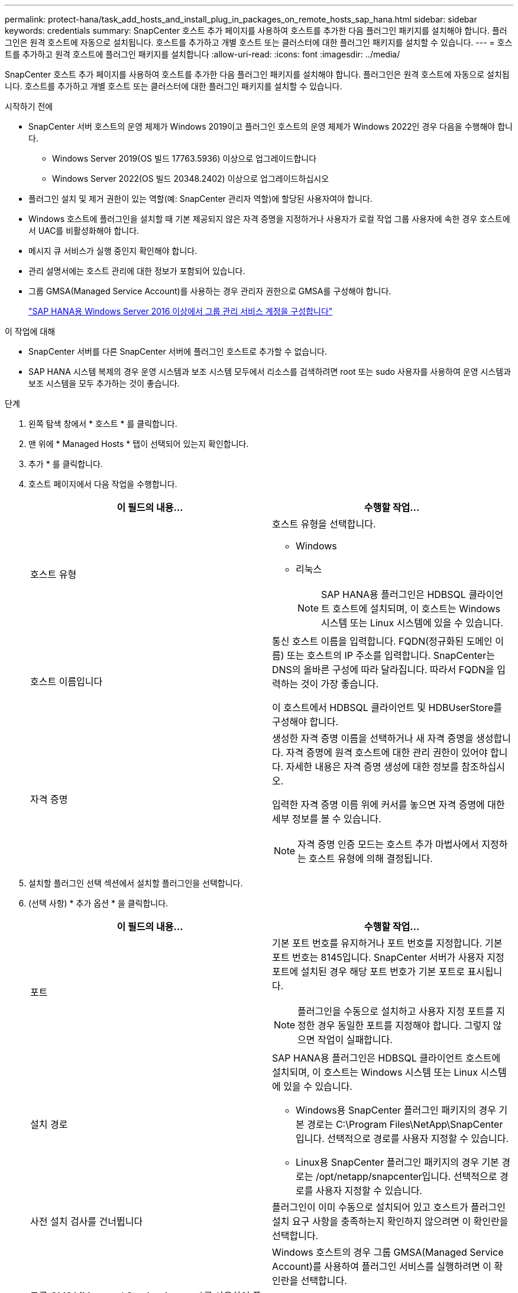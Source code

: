 ---
permalink: protect-hana/task_add_hosts_and_install_plug_in_packages_on_remote_hosts_sap_hana.html 
sidebar: sidebar 
keywords: credentials 
summary: SnapCenter 호스트 추가 페이지를 사용하여 호스트를 추가한 다음 플러그인 패키지를 설치해야 합니다. 플러그인은 원격 호스트에 자동으로 설치됩니다. 호스트를 추가하고 개별 호스트 또는 클러스터에 대한 플러그인 패키지를 설치할 수 있습니다. 
---
= 호스트를 추가하고 원격 호스트에 플러그인 패키지를 설치합니다
:allow-uri-read: 
:icons: font
:imagesdir: ../media/


[role="lead"]
SnapCenter 호스트 추가 페이지를 사용하여 호스트를 추가한 다음 플러그인 패키지를 설치해야 합니다. 플러그인은 원격 호스트에 자동으로 설치됩니다. 호스트를 추가하고 개별 호스트 또는 클러스터에 대한 플러그인 패키지를 설치할 수 있습니다.

.시작하기 전에
* SnapCenter 서버 호스트의 운영 체제가 Windows 2019이고 플러그인 호스트의 운영 체제가 Windows 2022인 경우 다음을 수행해야 합니다.
+
** Windows Server 2019(OS 빌드 17763.5936) 이상으로 업그레이드합니다
** Windows Server 2022(OS 빌드 20348.2402) 이상으로 업그레이드하십시오


* 플러그인 설치 및 제거 권한이 있는 역할(예: SnapCenter 관리자 역할)에 할당된 사용자여야 합니다.
* Windows 호스트에 플러그인을 설치할 때 기본 제공되지 않은 자격 증명을 지정하거나 사용자가 로컬 작업 그룹 사용자에 속한 경우 호스트에서 UAC를 비활성화해야 합니다.
* 메시지 큐 서비스가 실행 중인지 확인해야 합니다.
* 관리 설명서에는 호스트 관리에 대한 정보가 포함되어 있습니다.
* 그룹 GMSA(Managed Service Account)를 사용하는 경우 관리자 권한으로 GMSA를 구성해야 합니다.
+
link:../protect-hana/task_configure_gMSA_on_windows_server_2012_or_later.html["SAP HANA용 Windows Server 2016 이상에서 그룹 관리 서비스 계정을 구성합니다"^]



.이 작업에 대해
* SnapCenter 서버를 다른 SnapCenter 서버에 플러그인 호스트로 추가할 수 없습니다.
* SAP HANA 시스템 복제의 경우 운영 시스템과 보조 시스템 모두에서 리소스를 검색하려면 root 또는 sudo 사용자를 사용하여 운영 시스템과 보조 시스템을 모두 추가하는 것이 좋습니다.


.단계
. 왼쪽 탐색 창에서 * 호스트 * 를 클릭합니다.
. 맨 위에 * Managed Hosts * 탭이 선택되어 있는지 확인합니다.
. 추가 * 를 클릭합니다.
. 호스트 페이지에서 다음 작업을 수행합니다.
+
|===
| 이 필드의 내용... | 수행할 작업... 


 a| 
호스트 유형
 a| 
호스트 유형을 선택합니다.

** Windows
** 리눅스
+

NOTE: SAP HANA용 플러그인은 HDBSQL 클라이언트 호스트에 설치되며, 이 호스트는 Windows 시스템 또는 Linux 시스템에 있을 수 있습니다.





 a| 
호스트 이름입니다
 a| 
통신 호스트 이름을 입력합니다. FQDN(정규화된 도메인 이름) 또는 호스트의 IP 주소를 입력합니다. SnapCenter는 DNS의 올바른 구성에 따라 달라집니다. 따라서 FQDN을 입력하는 것이 가장 좋습니다.

이 호스트에서 HDBSQL 클라이언트 및 HDBUserStore를 구성해야 합니다.



 a| 
자격 증명
 a| 
생성한 자격 증명 이름을 선택하거나 새 자격 증명을 생성합니다. 자격 증명에 원격 호스트에 대한 관리 권한이 있어야 합니다. 자세한 내용은 자격 증명 생성에 대한 정보를 참조하십시오.

입력한 자격 증명 이름 위에 커서를 놓으면 자격 증명에 대한 세부 정보를 볼 수 있습니다.


NOTE: 자격 증명 인증 모드는 호스트 추가 마법사에서 지정하는 호스트 유형에 의해 결정됩니다.

|===
. 설치할 플러그인 선택 섹션에서 설치할 플러그인을 선택합니다.
. (선택 사항) * 추가 옵션 * 을 클릭합니다.
+
|===
| 이 필드의 내용... | 수행할 작업... 


 a| 
포트
 a| 
기본 포트 번호를 유지하거나 포트 번호를 지정합니다. 기본 포트 번호는 8145입니다. SnapCenter 서버가 사용자 지정 포트에 설치된 경우 해당 포트 번호가 기본 포트로 표시됩니다.


NOTE: 플러그인을 수동으로 설치하고 사용자 지정 포트를 지정한 경우 동일한 포트를 지정해야 합니다. 그렇지 않으면 작업이 실패합니다.



 a| 
설치 경로
 a| 
SAP HANA용 플러그인은 HDBSQL 클라이언트 호스트에 설치되며, 이 호스트는 Windows 시스템 또는 Linux 시스템에 있을 수 있습니다.

** Windows용 SnapCenter 플러그인 패키지의 경우 기본 경로는 C:\Program Files\NetApp\SnapCenter입니다. 선택적으로 경로를 사용자 지정할 수 있습니다.
** Linux용 SnapCenter 플러그인 패키지의 경우 기본 경로는 /opt/netapp/snapcenter입니다. 선택적으로 경로를 사용자 지정할 수 있습니다.




 a| 
사전 설치 검사를 건너뜁니다
 a| 
플러그인이 이미 수동으로 설치되어 있고 호스트가 플러그인 설치 요구 사항을 충족하는지 확인하지 않으려면 이 확인란을 선택합니다.



 a| 
그룹 GMSA(Managed Service Account)를 사용하여 플러그인 서비스를 실행합니다
 a| 
Windows 호스트의 경우 그룹 GMSA(Managed Service Account)를 사용하여 플러그인 서비스를 실행하려면 이 확인란을 선택합니다.


NOTE: GMSA 이름을 domainName\accountName$ 형식으로 제공합니다.


NOTE: GMSA는 SnapCenter Plug-in for Windows 서비스에 대해서만 로그온 서비스 계정으로 사용됩니다.

|===
. 제출 * 을 클릭합니다.
+
사전 검사 건너뛰기 확인란을 선택하지 않은 경우 호스트가 플러그인 설치 요구사항을 충족하는지 여부를 확인합니다. 디스크 공간, RAM, PowerShell 버전, .NET 버전, 위치(Windows 플러그인의 경우) 및 Java 버전(Linux 플러그인의 경우)은 최소 요구 사항에 따라 검증됩니다. 최소 요구 사항이 충족되지 않으면 적절한 오류 또는 경고 메시지가 표시됩니다.

+
오류가 디스크 공간 또는 RAM과 관련된 경우 C:\Program Files\NetApp\SnapCenter WebApp에 있는 web.config 파일을 업데이트하여 기본값을 수정할 수 있습니다. 오류가 다른 매개변수와 관련된 경우 문제를 해결해야 합니다.

+

NOTE: HA 설정에서 web.config 파일을 업데이트하는 경우 두 노드에서 파일을 업데이트해야 합니다.

. 호스트 유형이 Linux인 경우 지문을 확인한 다음 * 확인 및 제출 * 을 클릭합니다.
+
클러스터 설정에서 클러스터의 각 노드에 대한 지문을 확인해야 합니다.

+

NOTE: 동일한 호스트가 SnapCenter에 이전에 추가되었고 지문이 확인되었더라도 지문 확인은 필수입니다.

. 설치 과정을 모니터링합니다.
+
설치 관련 로그 파일은 /custom_location/snapcenter/logs에 있습니다.


